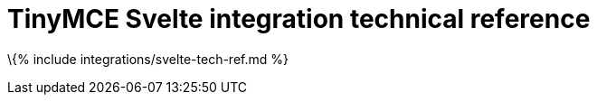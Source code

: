 = TinyMCE Svelte integration technical reference

:title_nav: Technical reference :keywords: integration integrate svelte sveltejs tinymce-svelte :description: Technical reference for the TinyMCE Svelte integration

\{% include integrations/svelte-tech-ref.md %}
